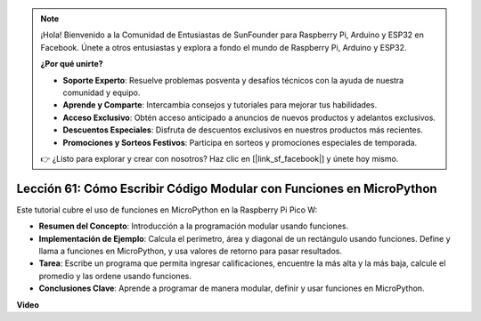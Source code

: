 .. note::

    ¡Hola! Bienvenido a la Comunidad de Entusiastas de SunFounder para Raspberry Pi, Arduino y ESP32 en Facebook. Únete a otros entusiastas y explora a fondo el mundo de Raspberry Pi, Arduino y ESP32.

    **¿Por qué unirte?**

    - **Soporte Experto**: Resuelve problemas posventa y desafíos técnicos con la ayuda de nuestra comunidad y equipo.
    - **Aprende y Comparte**: Intercambia consejos y tutoriales para mejorar tus habilidades.
    - **Acceso Exclusivo**: Obtén acceso anticipado a anuncios de nuevos productos y adelantos exclusivos.
    - **Descuentos Especiales**: Disfruta de descuentos exclusivos en nuestros productos más recientes.
    - **Promociones y Sorteos Festivos**: Participa en sorteos y promociones especiales de temporada.

    👉 ¿Listo para explorar y crear con nosotros? Haz clic en [|link_sf_facebook|] y únete hoy mismo.

Lección 61: Cómo Escribir Código Modular con Funciones en MicroPython
=============================================================================

Este tutorial cubre el uso de funciones en MicroPython en la Raspberry Pi Pico W:

* **Resumen del Concepto**: Introducción a la programación modular usando funciones.
* **Implementación de Ejemplo**: Calcula el perímetro, área y diagonal de un rectángulo usando funciones. Define y llama a funciones en MicroPython, y usa valores de retorno para pasar resultados.
* **Tarea**: Escribe un programa que permita ingresar calificaciones, encuentre la más alta y la más baja, calcule el promedio y las ordene usando funciones.
* **Conclusiones Clave**: Aprende a programar de manera modular, definir y usar funciones en MicroPython.


**Video**

.. raw:: html

    <iframe width="700" height="500" src="https://www.youtube.com/embed/ExcQT3A91y4?si=w3CfzQ13Cmr7k7gl" title="YouTube video player" frameborder="0" allow="accelerometer; autoplay; clipboard-write; encrypted-media; gyroscope; picture-in-picture; web-share" allowfullscreen></iframe>
